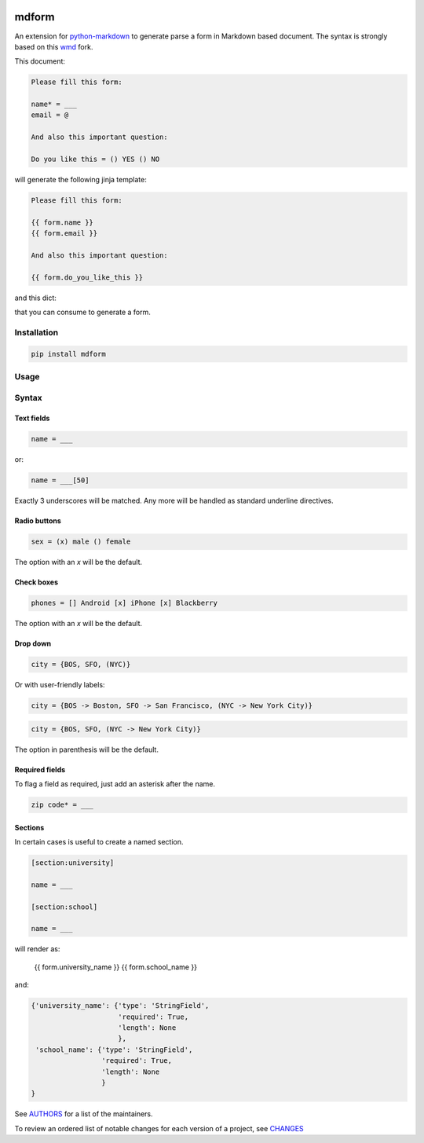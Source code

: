 .. image:: https://img.shields.io/pypi/v/mdform.svg
    :target: https://pypi.python.org/pypi/mdform
    :alt: Latest Version

.. image:: https://img.shields.io/pypi/l/mdform.svg
    :target: https://pypi.python.org/pypi/mdform
    :alt: License

.. image:: https://img.shields.io/pypi/pyversions/mdform.svg
    :target: https://pypi.python.org/pypi/mdform
    :alt: Python Versions

.. image:: https://travis-ci.org/hgrecco/mdform.svg?branch=master
    :target: https://travis-ci.org/hgrecco/mdform
    :alt: CI

.. image:: https://coveralls.io/repos/github/hgrecco/mdform/badge.svg?branch=master
    :target: https://coveralls.io/github/hgrecco/mdform?branch=master
    :alt: Coverage



mdform
=============

An extension for `python-markdown`_ to generate parse a form in Markdown
based document. The syntax is strongly based on this wmd_ fork.

This document:

.. code-block::

    Please fill this form:

    name* = ___
    email = @

    And also this important question:

    Do you like this = () YES () NO

will generate the following jinja template:

.. code-block::

    Please fill this form:

    {{ form.name }}
    {{ form.email }}

    And also this important question:

    {{ form.do_you_like_this }}


and this dict:

.. code-block::python

    {'name': {'type': 'StringField',
              'required': True,
              'length': None
              },
     'email': {'type': 'EmailField',
               'required': False
              },
     'do_you_like_this': {'type': 'OptionField',
                          'required': False,
                          'items': ('YES', 'NO'),
                          'default': None
                          }
    }

that you can consume to generate a form.

Installation
------------

.. code-block::

    pip install mdform

Usage
-----

.. code-block::python

    >>> import markdown
    >>> md = markdown.Markdown(extensions = ['form'])
    >>> html = md.convert(text)  # this is the jinja template
    >>> form_dict = md.Form      # this is the definition dict



Syntax
------

Text fields
~~~~~~~~~~~

.. code-block::

    name = ___

or:

.. code-block::

    name = ___[50]

Exactly 3 underscores will be matched. Any more will be handled as standard underline directives.


Radio buttons
~~~~~~~~~~~~~

.. code-block::

    sex = (x) male () female

The option with an `x` will be the default.


Check boxes
~~~~~~~~~~~

.. code-block::

    phones = [] Android [x] iPhone [x] Blackberry

The option with an `x` will be the default.


Drop down
~~~~~~~~~

.. code-block::

    city = {BOS, SFO, (NYC)}

Or with user-friendly labels:

.. code-block::

    city = {BOS -> Boston, SFO -> San Francisco, (NYC -> New York City)}

.. code-block::

    city = {BOS, SFO, (NYC -> New York City)}

The option in parenthesis will be the default.


Required fields
~~~~~~~~~~~~~~~

To flag a field as required, just add an asterisk after the name.

.. code-block::

    zip code* = ___


Sections
~~~~~~~~

In certain cases is useful to create a named section.

.. code-block::

    [section:university]

    name = ___

    [section:school]

    name = ___

will render as:

    {{ form.university_name }}
    {{ form.school_name }}

and:

.. code-block::

    {'university_name': {'type': 'StringField',
                         'required': True,
                         'length': None
                         },
     'school_name': {'type': 'StringField',
                     'required': True,
                     'length': None
                     }
    }


See AUTHORS_ for a list of the maintainers.

To review an ordered list of notable changes for each version of a project,
see CHANGES_


.. _`python-markdown`: https://python-markdown.github.io/
.. _`wmd`: https://github.com/brikis98/wmd
.. _`AUTHORS`: https://github.com/hgrecco/mdform/blob/master/AUTHORS
.. _`CHANGES`: https://github.com/hgrecco/mdform/blob/master/CHANGES